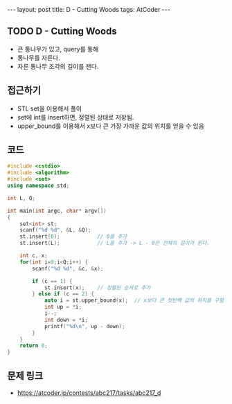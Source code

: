 #+HTML: ---
#+HTML: layout: post
#+HTML: title: D - Cutting Woods
#+HTML: tags: AtCoder
#+HTML: ---
#+OPTIONS: ^:nil

** TODO D - Cutting Woods
- 큰 통나무가 있고, query를 통해
- 통나무를 자른다.
- 자른 통나무 조각의 길이를 잰다.

** 접근하기
- STL set을 이용해서 풀이
- set에 int를 insert하면, 정렬된 상태로 저장됨.
- upper_bound를 이용해서 x보다 큰 가장 가까운 값의 위치를 얻을 수 있음

** 코드
#+BEGIN_SRC cpp
#include <cstdio>
#include <algorithm>
#include <set>
using namespace std;

int L, Q;

int main(int argc, char* argv[])
{
    set<int> st;
    scanf("%d %d", &L, &Q);
    st.insert(0);            // 0을 추가
    st.insert(L);            // L을 추가 -> L - 0은 전체의 길이가 된다.

    int c, x;
    for(int i=0;i<Q;i++) {
        scanf("%d %d", &c, &x);

        if (c == 1) {
            st.insert(x);    // 정렬된 순서로 추가
        } else if (c == 2) {
            auto i = st.upper_bound(x);  // x보다 큰 첫번짹 값의 위치를 구함
            int up = *i;
            i--;
            int down = *i;
            printf("%d\n", up - down);
        }
    }
    return 0;
}
#+END_SRC

** 문제 링크
- https://atcoder.jp/contests/abc217/tasks/abc217_d
